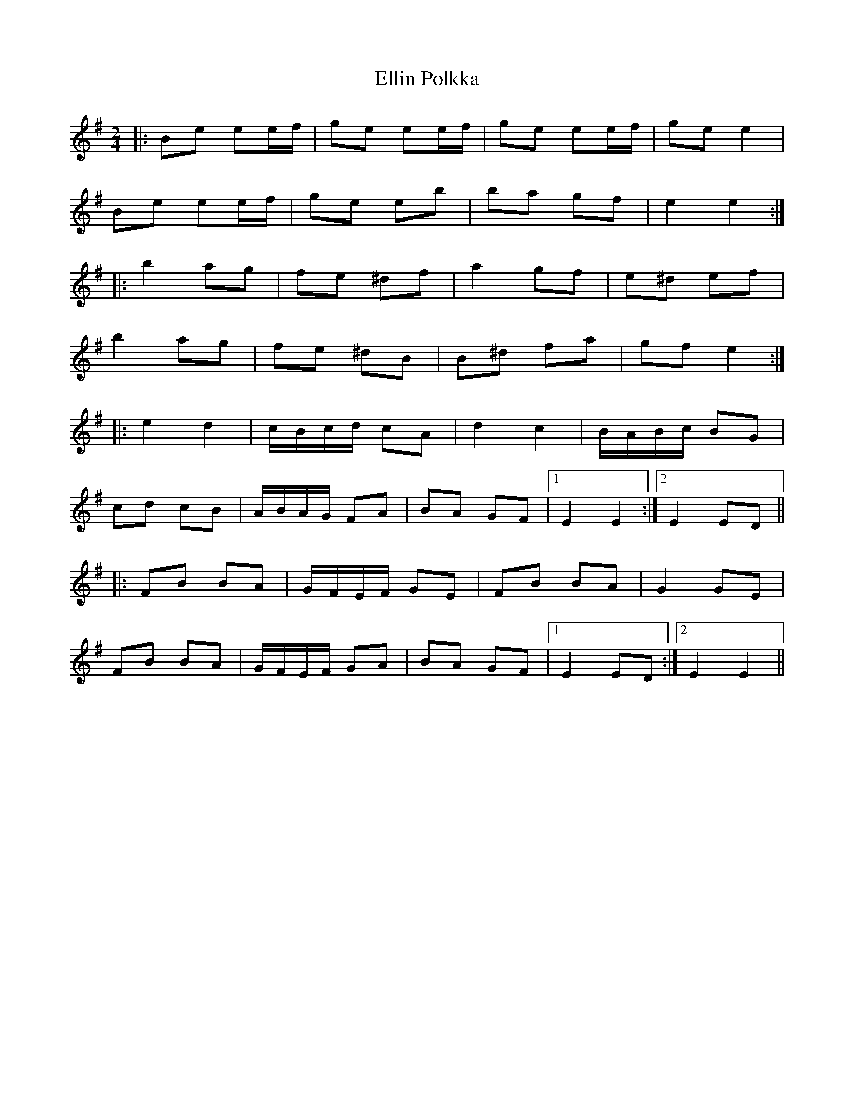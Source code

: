 X: 11823
T: Ellin Polkka
R: polka
M: 2/4
K: Eminor
L:1/16
|:B2e2 e2ef|g2e2 e2ef|g2e2 e2ef|g2e2 e4|
B2e2 e2ef|g2e2 e2b2|b2a2 g2f2|e4 e4:|
|:b4 a2g2|f2e2 ^d2f2|a4 g2f2|e2^d2 e2f2|
b4 a2g2|f2e2 ^d2B2|B2^d2 f2a2|g2f2 e4:|
|:e4 d4|cBcd c2A2|d4 c4|BABc B2G2|
c2d2 c2B2|ABAG F2A2|B2A2 G2F2|1 E4 E4:|2 E4 E2D2||
|:F2B2 B2A2|GFEF G2E2|F2B2 B2A2|G4 G2E2|
F2B2 B2A2|GFEF G2A2|B2A2 G2F2|1 E4 E2D2:|2 E4 E4||

